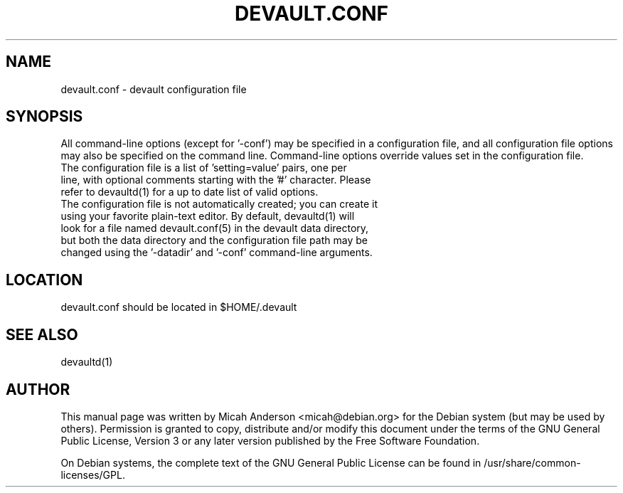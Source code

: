.TH DEVAULT.CONF "5" "February 2016" "devault.conf 0.12"
.SH NAME
devault.conf \- devault configuration file
.SH SYNOPSIS
All command-line options (except for '\-conf') may be specified in a configuration file, and all configuration file options may also be specified on the command line. Command-line options override values set in the configuration file.
.TP
The configuration file is a list of 'setting=value' pairs, one per line, with optional comments starting with the '#' character. Please refer to devaultd(1) for a up to date list of valid options.
.TP
The configuration file is not automatically created; you can create it using your favorite plain-text editor. By default, devaultd(1) will look for a file named devault.conf(5) in the devault data directory, but both the data directory and the configuration file path may be changed using the '\-datadir' and '\-conf' command-line arguments.
.SH LOCATION
devault.conf should be located in $HOME/.devault

.SH "SEE ALSO"
devaultd(1)
.SH AUTHOR
This manual page was written by Micah Anderson <micah@debian.org> for the Debian system (but may be used by others). Permission is granted to copy, distribute and/or modify this document under the terms of the GNU General Public License, Version 3 or any later version published by the Free Software Foundation.

On Debian systems, the complete text of the GNU General Public License can be found in /usr/share/common-licenses/GPL.

